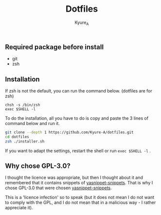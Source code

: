 #+TITLE: Dotfiles
#+AUTHOR: Kyure_A
#+OPTIONS: toc:nil

** Required package before install
- git
- zsh

** Installation
If zsh is not the default, you can run the command below. (dotfiles are for zsh)

#+BEGIN_SRC your-default-shell 
chsh -s /bin/zsh
exec $SHELL -l
#+END_SRC

To do the installation, all you have to do is copy and paste the 3 lines of command below and run it.

#+BEGIN_SRC zsh
git clone --depth 1 https://github.com/Kyure-A/dotfiles.git
cd dotfiles
zsh ./installer.sh
#+END_SRC

If you want to adapt the settings, restart the shell or run ~exec $SHELL -l~ .

** Why chose GPL-3.0?
I thought the licence was appropriate, but then I thought about it and remembered that it contains snippets of [[https://github.com/AndreaCrotti/yasnippet-snippets][yasnippet-snippets]]. That is why I chose GPL-3.0 that were chosen [[https://github.com/AndreaCrotti/yasnippet-snippets][yasnippet-snippets]].

This is a 'licence infection' so to speak (but it does not mean I do not want to comply with the GPL, and I do not mean that in a malicious way - I rather appreciate it).

